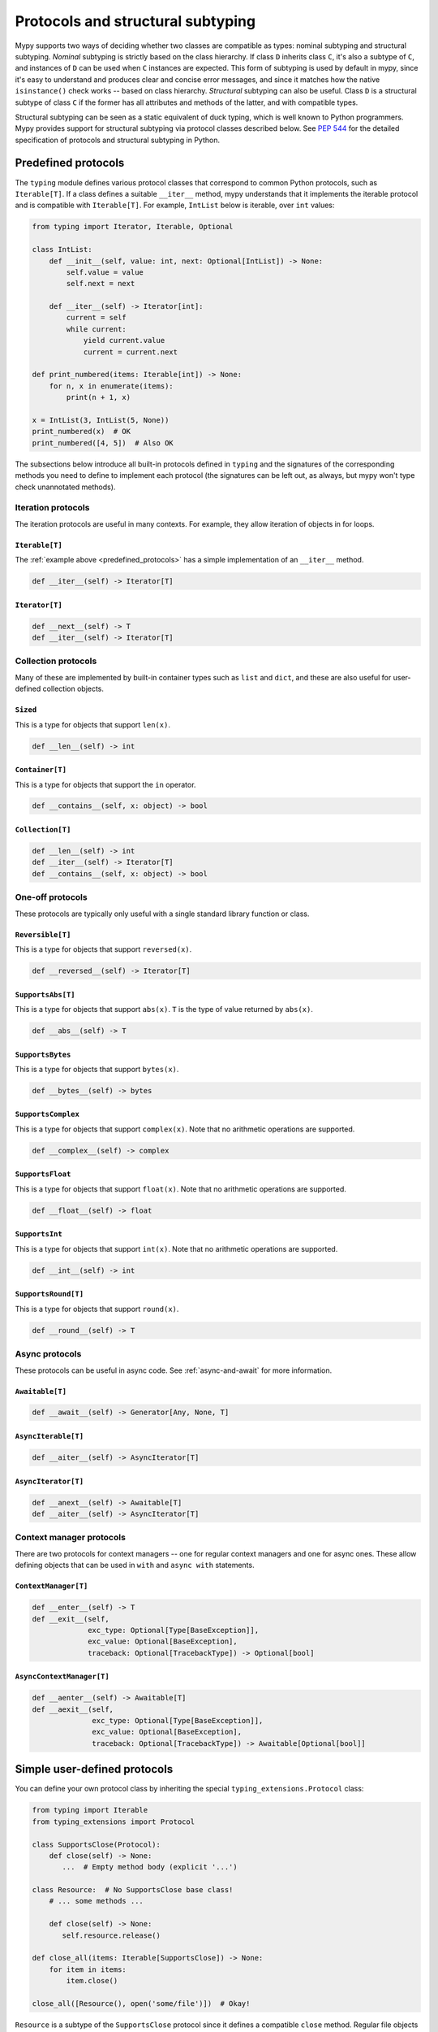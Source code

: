 .. _protocol-types:

Protocols and structural subtyping
==================================

Mypy supports two ways of deciding whether two classes are compatible
as types: nominal subtyping and structural subtyping. *Nominal*
subtyping is strictly based on the class hierarchy. If class ``D``
inherits class ``C``, it's also a subtype of ``C``, and instances of
``D`` can be used when ``C`` instances are expected. This form of
subtyping is used by default in mypy, since it's easy to understand
and produces clear and concise error messages, and since it matches
how the native ``isinstance()`` check works -- based on class
hierarchy. *Structural* subtyping can also be useful. Class ``D`` is
a structural subtype of class ``C`` if the former has all attributes
and methods of the latter, and with compatible types.

Structural subtyping can be seen as a static equivalent of duck
typing, which is well known to Python programmers. Mypy provides
support for structural subtyping via protocol classes described
below.  See `PEP 544 <https://www.python.org/dev/peps/pep-0544/>`_ for
the detailed specification of protocols and structural subtyping in
Python.

.. _predefined_protocols:

Predefined protocols
********************

The ``typing`` module defines various protocol classes that correspond
to common Python protocols, such as ``Iterable[T]``.  If a class
defines a suitable ``__iter__`` method, mypy understands that it
implements the iterable protocol and is compatible with ``Iterable[T]``.
For example, ``IntList`` below is iterable, over ``int`` values:

.. code-block:: python

   from typing import Iterator, Iterable, Optional

   class IntList:
       def __init__(self, value: int, next: Optional[IntList]) -> None:
           self.value = value
           self.next = next

       def __iter__(self) -> Iterator[int]:
           current = self
           while current:
               yield current.value
               current = current.next

   def print_numbered(items: Iterable[int]) -> None:
       for n, x in enumerate(items):
           print(n + 1, x)

   x = IntList(3, IntList(5, None))
   print_numbered(x)  # OK
   print_numbered([4, 5])  # Also OK

The subsections below introduce all built-in protocols defined in
``typing`` and the signatures of the corresponding methods you need to define
to implement each protocol (the signatures can be left out, as always, but mypy
won't type check unannotated methods).

Iteration protocols
...................

The iteration protocols are useful in many contexts. For example, they allow
iteration of objects in for loops.

``Iterable[T]``
---------------

The :ref:`example above <predefined_protocols>` has a simple implementation of an
``__iter__`` method.

.. code-block:: python

   def __iter__(self) -> Iterator[T]

``Iterator[T]``
---------------

.. code-block:: python

   def __next__(self) -> T
   def __iter__(self) -> Iterator[T]

Collection protocols
....................

Many of these are implemented by built-in container types such as
``list`` and ``dict``, and these are also useful for user-defined
collection objects.

``Sized``
---------

This is a type for objects that support ``len(x)``.

.. code-block:: python

   def __len__(self) -> int

``Container[T]``
----------------

This is a type for objects that support the ``in`` operator.

.. code-block:: python

   def __contains__(self, x: object) -> bool

``Collection[T]``
-----------------

.. code-block:: python

   def __len__(self) -> int
   def __iter__(self) -> Iterator[T]
   def __contains__(self, x: object) -> bool

One-off protocols
.................

These protocols are typically only useful with a single standard
library function or class.

``Reversible[T]``
-----------------

This is a type for objects that support ``reversed(x)``.

.. code-block:: python

   def __reversed__(self) -> Iterator[T]

``SupportsAbs[T]``
------------------

This is a type for objects that support ``abs(x)``. ``T`` is the type of
value returned by ``abs(x)``.

.. code-block:: python

   def __abs__(self) -> T

``SupportsBytes``
-----------------

This is a type for objects that support ``bytes(x)``.

.. code-block:: python

   def __bytes__(self) -> bytes

.. _supports-int-etc:

``SupportsComplex``
-------------------

This is a type for objects that support ``complex(x)``. Note that no arithmetic operations
are supported.

.. code-block:: python

   def __complex__(self) -> complex

``SupportsFloat``
-----------------

This is a type for objects that support ``float(x)``. Note that no arithmetic operations
are supported.

.. code-block:: python

   def __float__(self) -> float

``SupportsInt``
---------------

This is a type for objects that support ``int(x)``.  Note that no arithmetic operations
are supported.

.. code-block:: python

   def __int__(self) -> int

``SupportsRound[T]``
--------------------

This is a type for objects that support ``round(x)``.

.. code-block:: python

   def __round__(self) -> T

Async protocols
...............

These protocols can be useful in async code. See :ref:`async-and-await`
for more information.

``Awaitable[T]``
----------------

.. code-block:: python

   def __await__(self) -> Generator[Any, None, T]

``AsyncIterable[T]``
--------------------

.. code-block:: python

   def __aiter__(self) -> AsyncIterator[T]

``AsyncIterator[T]``
--------------------

.. code-block:: python

   def __anext__(self) -> Awaitable[T]
   def __aiter__(self) -> AsyncIterator[T]

Context manager protocols
.........................

There are two protocols for context managers -- one for regular context
managers and one for async ones. These allow defining objects that can
be used in ``with`` and ``async with`` statements.

``ContextManager[T]``
---------------------

.. code-block:: python

   def __enter__(self) -> T
   def __exit__(self,
                exc_type: Optional[Type[BaseException]],
                exc_value: Optional[BaseException],
                traceback: Optional[TracebackType]) -> Optional[bool]

``AsyncContextManager[T]``
--------------------------

.. code-block:: python

   def __aenter__(self) -> Awaitable[T]
   def __aexit__(self,
                 exc_type: Optional[Type[BaseException]],
                 exc_value: Optional[BaseException],
                 traceback: Optional[TracebackType]) -> Awaitable[Optional[bool]]

Simple user-defined protocols
*****************************

You can define your own protocol class by inheriting the special
``typing_extensions.Protocol`` class:

.. code-block:: python

   from typing import Iterable
   from typing_extensions import Protocol

   class SupportsClose(Protocol):
       def close(self) -> None:
          ...  # Empty method body (explicit '...')

   class Resource:  # No SupportsClose base class!
       # ... some methods ...

       def close(self) -> None:
          self.resource.release()

   def close_all(items: Iterable[SupportsClose]) -> None:
       for item in items:
           item.close()

   close_all([Resource(), open('some/file')])  # Okay!

``Resource`` is a subtype of the ``SupportsClose`` protocol since it defines
a compatible ``close`` method. Regular file objects returned by ``open()`` are
similarly compatible with the protocol, as they support ``close()``.

.. note::

   The ``Protocol`` base class is currently provided in the ``typing_extensions``
   package. Once structural subtyping is mature and
   `PEP 544 <https://www.python.org/dev/peps/pep-0544/>`_ has been accepted,
   ``Protocol`` will be included in the ``typing`` module.

Defining subprotocols and subclassing protocols
***********************************************

You can also define subprotocols. Existing protocols can be extended
and merged using multiple inheritance. Example:

.. code-block:: python

   # ... continuing from the previous example

   class SupportsRead(Protocol):
       def read(self, amount: int) -> bytes: ...

   class TaggedReadableResource(SupportsClose, SupportsRead, Protocol):
       label: str

   class AdvancedResource(Resource):
       def __init__(self, label: str) -> None:
           self.label = label

       def read(self, amount: int) -> bytes:
           # some implementation
           ...

   resource: TaggedReadableResource
   resource = AdvancedResource('handle with care')  # OK

Note that inheriting from an existing protocol does not automatically
turn the subclass into a protocol -- it just creates a regular
(non-protocol) class or ABC that implements the given protocol (or
protocols). The ``typing_extensions.Protocol`` base class must always
be explicitly present if you are defining a protocol:

.. code-block:: python

   class NotAProtocol(SupportsClose):  # This is NOT a protocol
       new_attr: int

   class Concrete:
      new_attr: int = 0

      def close(self) -> None:
          ...

   # Error: nominal subtyping used by default
   x: NotAProtocol = Concrete()  # Error!

You can also include default implementations of methods in
protocols. If you explicitly subclass these protocols you can inherit
these default implementations. Explicitly including a protocol as a
base class is also a way of documenting that your class implements a
particular protocol, and it forces mypy to verify that your class
implementation is actually compatible with the protocol.

.. note::

   You can use Python 3.6 variable annotations (`PEP 526
   <https://www.python.org/dev/peps/pep-0526/>`_)
   to declare protocol attributes.  On Python 2.7 and earlier Python 3
   versions you can use type comments and properties.

Recursive protocols
*******************

Protocols can be recursive (self-referential) and mutually
recursive. This is useful for declaring abstract recursive collections
such as trees and linked lists:

.. code-block:: python

   from typing import TypeVar, Optional
   from typing_extensions import Protocol

   class TreeLike(Protocol):
       value: int

       @property
       def left(self) -> Optional['TreeLike']: ...

       @property
       def right(self) -> Optional['TreeLike']: ...

   class SimpleTree:
       def __init__(self, value: int) -> None:
           self.value = value
           self.left: Optional['SimpleTree'] = None
           self.right: Optional['SimpleTree'] = None

   root: TreeLike = SimpleTree(0)  # OK

Using ``isinstance()`` with protocols
*************************************

You can use a protocol class with ``isinstance()`` if you decorate it
with the ``typing_extensions.runtime`` class decorator. The decorator
adds support for basic runtime structural checks:

.. code-block:: python

   from typing_extensions import Protocol, runtime

   @runtime
   class Portable(Protocol):
       handles: int

   class Mug:
       def __init__(self) -> None:
           self.handles = 1

   mug = Mug()
   if isinstance(mug, Portable):
      use(mug.handles)  # Works statically and at runtime

``isinstance()`` also works with the :ref:`predefined protocols <predefined_protocols>`
in ``typing`` such as ``Iterable``.

.. note::
   ``isinstance()`` with protocols is not completely safe at runtime.
   For example, signatures of methods are not checked. The runtime
   implementation only checks that all protocol members are defined.
